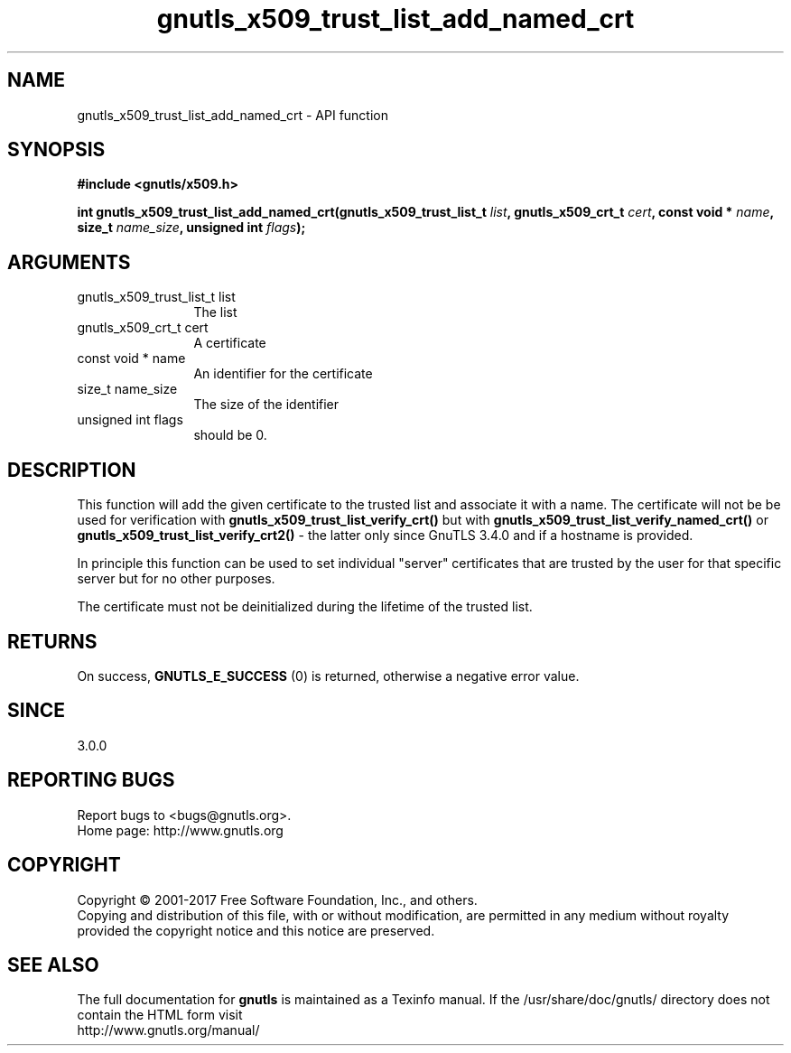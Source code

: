 .\" DO NOT MODIFY THIS FILE!  It was generated by gdoc.
.TH "gnutls_x509_trust_list_add_named_crt" 3 "3.6.0" "gnutls" "gnutls"
.SH NAME
gnutls_x509_trust_list_add_named_crt \- API function
.SH SYNOPSIS
.B #include <gnutls/x509.h>
.sp
.BI "int gnutls_x509_trust_list_add_named_crt(gnutls_x509_trust_list_t " list ", gnutls_x509_crt_t " cert ", const void * " name ", size_t " name_size ", unsigned int " flags ");"
.SH ARGUMENTS
.IP "gnutls_x509_trust_list_t list" 12
The list
.IP "gnutls_x509_crt_t cert" 12
A certificate
.IP "const void * name" 12
An identifier for the certificate
.IP "size_t name_size" 12
The size of the identifier
.IP "unsigned int flags" 12
should be 0.
.SH "DESCRIPTION"
This function will add the given certificate to the trusted
list and associate it with a name. The certificate will not be
be used for verification with \fBgnutls_x509_trust_list_verify_crt()\fP
but with \fBgnutls_x509_trust_list_verify_named_crt()\fP or
\fBgnutls_x509_trust_list_verify_crt2()\fP \- the latter only since
GnuTLS 3.4.0 and if a hostname is provided.

In principle this function can be used to set individual "server"
certificates that are trusted by the user for that specific server
but for no other purposes.

The certificate must not be deinitialized during the lifetime
of the trusted list.
.SH "RETURNS"
On success, \fBGNUTLS_E_SUCCESS\fP (0) is returned, otherwise a
negative error value.
.SH "SINCE"
3.0.0
.SH "REPORTING BUGS"
Report bugs to <bugs@gnutls.org>.
.br
Home page: http://www.gnutls.org

.SH COPYRIGHT
Copyright \(co 2001-2017 Free Software Foundation, Inc., and others.
.br
Copying and distribution of this file, with or without modification,
are permitted in any medium without royalty provided the copyright
notice and this notice are preserved.
.SH "SEE ALSO"
The full documentation for
.B gnutls
is maintained as a Texinfo manual.
If the /usr/share/doc/gnutls/
directory does not contain the HTML form visit
.B
.IP http://www.gnutls.org/manual/
.PP
